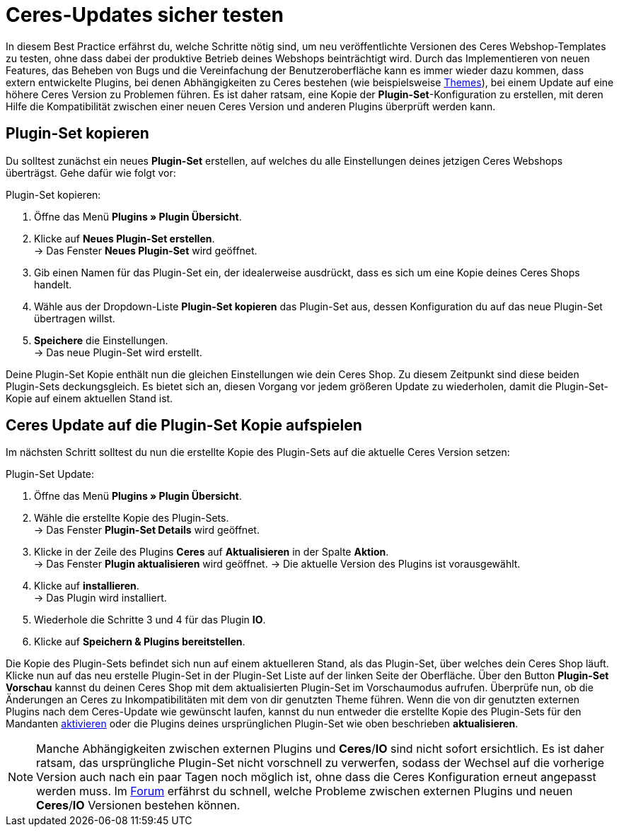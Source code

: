 = Ceres-Updates sicher testen
:lang: de
:keywords: Webshop, Mandant, Standard, Ceres, Plugin, Callisto, Ceres, HowTo, Produktiv, Einrichtung, Plugin-Sets, Themes
:position: 08

In diesem Best Practice erfährst du, welche Schritte nötig sind, um neu veröffentlichte Versionen des Ceres Webshop-Templates zu testen, ohne dass dabei der produktive Betrieb deines Webshops beinträchtigt wird.
Durch das Implementieren von neuen Features, das Beheben von Bugs und die Vereinfachung der Benutzeroberfläche kann es immer wieder dazu kommen, dass extern entwickelte Plugins, bei denen Abhängigkeiten zu Ceres bestehen (wie beispielsweise link:https://marketplace.plentymarkets.com/plugins/themes[Themes^]), bei einem Update auf eine höhere Ceres Version zu Problemen führen.
Es ist daher ratsam, eine Kopie der *Plugin-Set*-Konfiguration zu erstellen, mit deren Hilfe die Kompatibilität zwischen einer neuen Ceres Version und anderen Plugins überprüft werden kann.

== Plugin-Set kopieren

Du solltest zunächst ein neues *Plugin-Set* erstellen, auf welches du alle Einstellungen deines jetzigen Ceres Webshops überträgst. Gehe dafür wie folgt vor:

[.instruction]
Plugin-Set kopieren:

. Öffne das Menü *Plugins » Plugin Übersicht*.
. Klicke auf *Neues Plugin-Set erstellen*. +
→ Das Fenster *Neues Plugin-Set* wird geöffnet.
. Gib einen Namen für das Plugin-Set ein, der idealerweise ausdrückt, dass es sich um eine Kopie deines Ceres Shops handelt.
. Wähle aus der Dropdown-Liste *Plugin-Set kopieren* das Plugin-Set aus, dessen Konfiguration du auf das neue Plugin-Set übertragen willst.
. *Speichere* die Einstellungen. +
→ Das neue Plugin-Set wird erstellt.

Deine Plugin-Set Kopie enthält nun die gleichen Einstellungen wie dein Ceres Shop. Zu diesem Zeitpunkt sind diese beiden Plugin-Sets deckungsgleich.
Es bietet sich an, diesen Vorgang vor jedem größeren Update zu wiederholen, damit die Plugin-Set-Kopie auf einem aktuellen Stand ist.

== Ceres Update auf die Plugin-Set Kopie aufspielen

Im nächsten Schritt solltest du nun die erstellte Kopie des Plugin-Sets auf die aktuelle Ceres Version setzen:

[.instruction]
Plugin-Set Update:

. Öffne das Menü *Plugins » Plugin Übersicht*.
. Wähle die erstellte Kopie des Plugin-Sets. +
→ Das Fenster *Plugin-Set Details* wird geöffnet.
. Klicke in der Zeile des Plugins *Ceres* auf *Aktualisieren* in der Spalte *Aktion*. +
→ Das Fenster *Plugin aktualisieren* wird geöffnet.
→ Die aktuelle Version des Plugins ist vorausgewählt.
. Klicke auf *installieren*. +
→ Das Plugin wird installiert.
. Wiederhole die Schritte 3 und 4 für das Plugin *IO*.
. Klicke auf *Speichern & Plugins bereitstellen*.

Die Kopie des Plugin-Sets befindet sich nun auf einem aktuelleren Stand, als das Plugin-Set, über welches dein Ceres Shop läuft.
Klicke nun auf das neu erstelle Plugin-Set in der Plugin-Set Liste auf der linken Seite der Oberfläche. Über den Button *Plugin-Set Vorschau* kannst du deinen Ceres Shop mit dem aktualisierten Plugin-Set im Vorschaumodus aufrufen. Überprüfe nun, ob die Änderungen an Ceres zu Inkompatibilitäten mit dem von dir genutzten Theme führen.
Wenn die von dir genutzten externen Plugins nach dem Ceres-Update wie gewünscht laufen, kannst du nun entweder die erstellte Kopie des Plugin-Sets für den Mandanten <<basics/erste-schritte/plugins#70, aktivieren>> oder die Plugins deines ursprünglichen Plugin-Set wie oben beschrieben *aktualisieren*.

[NOTE]
====
Manche Abhängigkeiten zwischen externen Plugins und *Ceres*/*IO* sind nicht sofort ersichtlich. Es ist daher ratsam, das ursprüngliche Plugin-Set nicht vorschnell zu verwerfen, sodass der Wechsel auf die vorherige Version auch nach ein paar Tagen noch möglich ist, ohne dass die Ceres Konfiguration erneut angepasst werden muss. Im link:https://forum.plentymarkets.com/c/ceres-webshop[Forum^] erfährst du schnell, welche Probleme zwischen externen Plugins und neuen *Ceres*/*IO* Versionen bestehen können.
====
